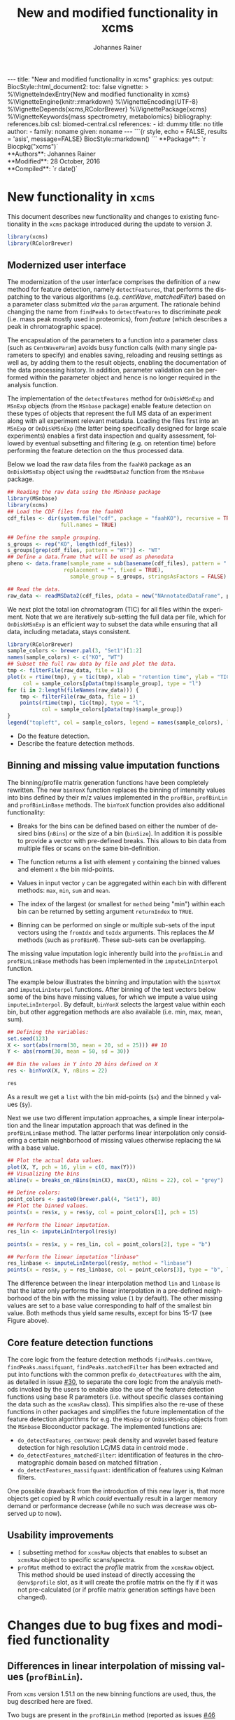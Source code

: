 #+TITLE: New and modified functionality in xcms
#+AUTHOR:    Johannes Rainer
#+EMAIL:     johannes.rainer@eurac.edu
#+DESCRIPTION:
#+KEYWORDS:
#+LANGUAGE:  en
#+OPTIONS: ^:{} toc:nil
#+PROPERTY: exports code
#+PROPERTY: session *R*

#+BEGIN_EXPORT html
---
title: "New and modified functionality in xcms"
graphics: yes
output:
  BiocStyle::html_document2:
    toc: false
vignette: >
  %\VignetteIndexEntry{New and modified functionality in xcms}
  %\VignetteEngine{knitr::rmarkdown}
  %\VignetteEncoding{UTF-8}
  %\VignetteDepends{xcms,RColorBrewer}
  %\VignettePackage{xcms}
  %\VignetteKeywords{mass spectrometry, metabolomics}
bibliography: references.bib
csl: biomed-central.csl
references:
- id: dummy
  title: no title
  author:
  - family: noname
    given: noname
---

```{r style, echo = FALSE, results = 'asis', message=FALSE}
BiocStyle::markdown()
```

#+END_EXPORT

#+BEGIN_EXPORT html
**Package**: `r Biocpkg("xcms")`<br />
**Authors**: Johannes Rainer<br />
**Modified**: 28 October, 2016<br />
**Compiled**: `r date()`
#+END_EXPORT


* New functionality in =xcms=

This document describes new functionality and changes to existing functionality
in the =xcms= package introduced during the update to version /3/.

#+BEGIN_SRC R :ravel message = FALSE
  library(xcms)
  library(RColorBrewer)
#+END_SRC

** Modernized user interface

The modernization of the user interface comprises the definition of a new method
for feature detection, namely =detectFeatures=, that performs the dispatching to
the various algorithms (e.g. /centWave/, /matchedFilter/) based on a parameter class
submitted /via/ the =param= argument. The rationale behind changing the name from
=findPeaks= to =detectFeatures= to discriminate /peak/ (i.e. mass peak mostly used in
proteomics), from /feature/ (which describes a peak in chromatographic space).

The encapsulation of the parameters to a function into a parameter class (such
as =CentWaveParam=) avoids busy function calls (with many single parameters to
specify) and enables saving, reloading and reusing settings as well as, by
adding them to the result objects, enabling the documentation of the data
processing history. In addition, parameter validation can be performed within
the parameter object and hence is no longer required in the analysis function.

The implementation of the =detectFeatures= method for =OnDiskMSnExp= and =MSnExp=
objects (from the =MSnbase= package) enable feature detection on these types of
objects that represent the full MS data of an experiment along with all
experiment relevant metadata. Loading the files first into an =MSnExp= or
=OnDiskMSnExp= (the latter being specifically designed for large scale
experiments) enables a first data inspection and quality assessment, followed by
eventual subsetting and filtering (e.g. on retention time) before performing the
feature detection on the thus processed data.

Below we load the raw data files from the =faahKO= package as an =OnDiskMSnExp=
object using the =readMSData2= function from the =MSnbase= package.

#+BEGIN_SRC R :ravel message = FALSE, warning = FALSE
  ## Reading the raw data using the MSnbase package
  library(MSnbase)
  library(xcms)
  ## Load the CDF files from the faahKO
  cdf_files <- dir(system.file("cdf", package = "faahKO"), recursive = TRUE,
                   full.names = TRUE)

  ## Define the sample grouping.
  s_groups <- rep("KO", length(cdf_files))
  s_groups[grep(cdf_files, pattern = "WT")] <- "WT"
  ## Define a data.frame that will be used as phenodata
  pheno <- data.frame(sample_name = sub(basename(cdf_files), pattern = ".CDF",
					replacement = "", fixed = TRUE),
                      sample_group = s_groups, stringsAsFactors = FALSE)

  ## Read the data.
  raw_data <- readMSData2(cdf_files, pdata = new("NAnnotatedDataFrame", pheno))
#+END_SRC

We next plot the total ion chromatogram (TIC) for all files within the
experiment. Note that we are iteratively sub-setting the full data per file,
which for =OnDiskMSnExp= is an efficient way to subset the data while ensuring
that all data, including metadata, stays consistent.

#+NAME: faahKO-tic
#+BEGIN_SRC R :ravel message = FALSE, fig.align = 'center', fig.width = 8, fig.height = 4
  library(RColorBrewer)
  sample_colors <- brewer.pal(3, "Set1")[1:2]
  names(sample_colors) <- c("KO", "WT")
  ## Subset the full raw data by file and plot the data.
  tmp <- filterFile(raw_data, file = 1)
  plot(x = rtime(tmp), y = tic(tmp), xlab = "retention time", ylab = "TIC",
       col = sample_colors[pData(tmp)$sample_group], type = "l")
  for (i in 2:length(fileNames(raw_data))) {
      tmp <- filterFile(raw_data, file = i)
      points(rtime(tmp), tic(tmp), type = "l",
             col = sample_colors[pData(tmp)$sample_group])
  }
  legend("topleft", col = sample_colors, legend = names(sample_colors), lty = 1)
#+END_SRC

+ Do the feature detection.
+ Describe the feature detection methods.

** Binning and missing value imputation functions

The binning/profile matrix generation functions have been completely
rewritten. The new =binYonX= function replaces the binning of intensity values
into bins defined by their m/z values implemented in the =profBin=, =profBinLin= and
=profBinLinBase= methods. The =binYonX= function provides also additional functionality:

+ Breaks for the bins can be defined based on either the number of desired bins
  (=nBins=) or the size of a bin (=binSize=). In addition it is possible to provide
  a vector with pre-defined breaks. This allows to bin data from multiple files
  or scans on the same bin-definition.

+ The function returns a list with element =y= containing the binned values and
  element =x= the bin mid-points.

+ Values in input vector =y= can be aggregated within each bin with different
  methods: =max=, =min=, =sum= and =mean=.

+ The index of the largest (or smallest for =method= being "min") within each bin
  can be returned by setting argument =returnIndex= to =TRUE=.

+ Binning can be performed on single or multiple sub-sets of the input vectors
  using the =fromIdx= and =toIdx= arguments. This replaces the /M/ methods (such as
  =profBinM=). These sub-sets can be overlapping.

The missing value imputation logic inherently build into the =profBinLin= and
=profBinLinBase= methods has been implemented in the =imputeLinInterpol= function.

The example below illustrates the binning and imputation with the =binYtoX= and
=imputeLinInterpol= functions. After binning of the test vectors below some of the
bins have missing values, for which we impute a value using
=imputeLinInterpol=. By default, =binYonX= selects the largest value within each
bin, but other aggregation methods are also available (i.e. min, max, mean,
sum).

#+BEGIN_SRC R :ravel message = FALSE
  ## Defining the variables:
  set.seed(123)
  X <- sort(abs(rnorm(30, mean = 20, sd = 25))) ## 10
  Y <- abs(rnorm(30, mean = 50, sd = 30))

  ## Bin the values in Y into 20 bins defined on X
  res <- binYonX(X, Y, nBins = 22)

  res
#+END_SRC

As a result we get a =list= with the bin mid-points (=$x=) and the binned =y= values
(=$y=).

Next we use two different imputation approaches, a simple linear interpolation
and the linear imputation approach that was defined in the =profBinLinBase=
method. The latter performs linear interpolation only considering a certain
neighborhood of missing values otherwise replacing the =NA= with a base value.

#+BEGIN_SRC R :ravel binning-imputation-example, message = FALSE, fig.width = 10, fig.height = 7, fig.cap = 'Binning and missing value imputation results. Black points represent the input values, red the results from the binning and blue and green the results from the imputation (with method lin and linbase, respectively).'
  ## Plot the actual data values.
  plot(X, Y, pch = 16, ylim = c(0, max(Y)))
  ## Visualizing the bins
  abline(v = breaks_on_nBins(min(X), max(X), nBins = 22), col = "grey")

  ## Define colors:
  point_colors <- paste0(brewer.pal(4, "Set1"), 80)
  ## Plot the binned values.
  points(x = res$x, y = res$y, col = point_colors[1], pch = 15)

  ## Perform the linear imputation.
  res_lin <- imputeLinInterpol(res$y)

  points(x = res$x, y = res_lin, col = point_colors[2], type = "b")

  ## Perform the linear imputation "linbase"
  res_linbase <- imputeLinInterpol(res$y, method = "linbase")
  points(x = res$x, y = res_linbase, col = point_colors[3], type = "b", lty = 2)
#+END_SRC

The difference between the linear interpolation method =lin= and =linbase= is that
the latter only performs the linear interpolation in a pre-defined neighborhood
of the bin with the missing value (=1= by default). The other missing values are
set to a base value corresponding to half of the smallest bin value. Both
methods thus yield same results, except for bins 15-17 (see Figure above).

** Core feature detection functions

The core logic from the feature detection methods =findPeaks.centWave=,
=findPeaks.massifquant=, =findPeaks.matchedFilter= has been extracted and put into
functions with the common prefix =do_detectFeatures= with the aim, as detailed in
issue [[https://github.com/sneumann/xcms/issues/30][#30]], to separate the core logic from the analysis methods invoked by the
users to enable also the use of the feature detection functions using base R
parameters (i.e. without specific classes containing the data such as the
=xcmsRaw= class). This simplifies also the re-use of these functions in other
packages and simplifies the future implementation of the feature detection
algorithms for e.g. the =MSnExp= or =OnDiskMSnExp= objects from the =MSnbase=
Bioconductor package. The implemented functions are:

+ =do_detectFeatures_centWave=: peak density and wavelet based feature detection
  for high resolution LC/MS data in centroid mode \cite{Tautenhahn:2008fx}.
+ =do_detectFeatures_matchedFilter=: identification of features in the
  chromatographic domain based on matched filtration \cite{Smith:2006ic}.
+ =do_detectFeatures_massifquant=: identification of features using Kalman
  filters.

One possible drawback from the introduction of this new layer is, that more
objects get copied by R which /could/ eventually result in a larger memory demand
or performance decrease (while no such was decrease was observed up to now).

** Usability improvements

+ =[= subsetting method for =xcmsRaw= objects that enables to subset an =xcmsRaw=
  object to specific scans/spectra.
+ =profMat= method to extract the /profile/ matrix from the =xcmsRaw= object. This
  method should be used instead of directly accessing the =@env$profile= slot, as
  it will create the profile matrix on the fly if it was not pre-calculated (or
  if profile matrix generation settings have been changed).

* Changes due to bug fixes and modified functionality

** Differences in linear interpolation of missing values (=profBinLin=).

From =xcms= version 1.51.1 on the new binning functions are used, thus, the bug
described here are fixed.

Two bugs are present in the =profBinLin= method (reported as issues [[https://github.com/sneumann/xcms/issues/46][#46]] and [[https://github.com/sneumann/xcms/issues/49][#49]] on
github) which are fixed in the new =binYonX= and =imputeLinInterpol= functions:

+ The first bin value calculated by =profBinLin= can be wrong (i.e. not being the
  max value within that bin, but the first).
+ If the last bin contains also missing values, the method fails to determine
  a correct value for that bin.

The =profBinLin= method is used in =findPeaks.matchedFilter= if the profile
method is set to "binlin".

The example below illustrates both differences.

#+BEGIN_SRC R
  ## Define a vector with empty values at the end.
  X <- 1:11
  set.seed(123)
  Y <- sort(rnorm(11, mean = 20, sd = 10))
  Y[9:11] <- NA
  nas <- is.na(Y)
  ## Do interpolation with profBinLin:
  resX <- xcms:::profBinLin(X[!nas], Y[!nas], 5, xstart = min(X),
                            xend = max(X))
  resX
  res <- binYonX(X, Y, nBins = 5L, shiftByHalfBinSize = TRUE)
  resM <- imputeLinInterpol(res$y, method = "lin",
                            noInterpolAtEnds = TRUE)
  resM
#+END_SRC

Plotting the results helps to better compare the differences. The black points
in the figure below represent the actual values of =Y= and the grey vertical lines
the breaks defining the bins. The blue lines and points represent the result
from the =profBinLin= method. The bin values for the first and 4th bin are clearly
wrong. The green colored points and lines represent the results from the =binYonX=
and =imputeLinInterpol= functions (showing the correct binning and interpolation).

#+BEGIN_SRC R :ravel profBinLin-problems, message = FALSE, fig.align = 'center', fig.width=10, fig.height = 7, fig.cap = "Illustration of the two bugs in profBinLin. The input values are represented by black points, grey vertical lines indicate the bins. The results from binning and interpolation with profBinLin are shown in blue and those from binYonX in combination with imputeLinInterpol in green."
  plot(x = X, y = Y, pch = 16, ylim = c(0, max(Y, na.rm = TRUE)),
       xlim = c(0, 12))
  ## Plot the breaks
  abline(v = breaks_on_nBins(min(X), max(X), 5L, TRUE), col = "grey")
  ## Result from profBinLin:
  points(x = res$x, y = resX, col = "blue", type = "b")
  ## Results from imputeLinInterpol
  points(x = res$x, y = resM, col = "green", type = "b",
         pch = 4, lty = 2)

#+END_SRC

Note that by default =imputeLinInterpol= would also interpolate missing values at
the beginning and the end of the provided numeric vector. This can be disabled
(to be compliant with =profBinLin=) by setting parameter =noInterpolAtEnds= to
=TRUE= (like in the example above).

** Differences due to updates in =do_detectFeatures_matchedFilter=, respectively =findPeaks.matchedFilter=.

The original =findPeaks.matchedFilter= (up to version 1.49.7) had several
shortcomings and bugs that have been fixed in the new
=do_detectFeatures_matchedFilter= method:

+ The internal iterative processing of smaller chunks of the full data (also
  referred to as /iterative buffering/) could result, for some bin (step) sizes to
  unstable binning results (discussed in issue [[https://github.com/sneumann/xcms/issues/47][#47]] on github): calculation of
  the breaks, or to be precise, the actually used bin size was performed in each
  iteration and could lead to slightly different sizes between iterations (due
  to rounding errors caused by floating point number representations in C).

+ The iterative buffering raises also a conceptual issue when linear
  interpolation is performed to impute missing values: the linear imputation
  will only consider values within the actually processed buffer and can thus
  lead to wrong or inaccurate imputations.

+ The =profBinLin= implementation contains two bugs, one that can result in
  failing to identify the maximal value in the first and last bin (see issue
  [[https://github.com/sneumann/xcms/issues/46][#46]]) and one that fails to assign a value to a bin (issue [[https://github.com/sneumann/xcms/issues/49][#49]]). Both are fixed
  in the =do_detectFeatures_matchedFilter= implementation.

A detailed description of tests comparing all implementations is available in
issue [[https://github.com/sneumann/xcms/issues/52][#52]] on github. Note also that in course of these changes also the =getEIC=
method has been updated to use the new binning and missing value imputation
function.

While it is strongly discouraged, it is still possible to use to /old/ code (from
1.49.7) by calling =useOriginalCode(TRUE)=.

** Differences in =findPeaks.massifquant=

+ Argument =scanrange= was ignored in the /original/ old code (issue [[https://github.com/sneumann/xcms/issues/61][#61]]).
+ The method returned a =matrix= if =withWave= was =0= and a =xcmsPeaks= object
  otherwise. The updated version returns *always* an =xcmsPeaks= object (issue #60).

** =scanrange= parameter in all =findPeaks= methods

The =scanrange= in the =findPeaks= methods is supposed to enable the peak detection
only within a user-defined range of scans. This was however not performed in
each method. Due to a bug in =findPeaks.matchedFilter='s original code the
argument was ignored, except if the upper scan number of the user defined range
was larger than the total number of available scans (see issue [[https://github.com/sneumann/xcms/issues/63][#63]]). In
=findPeaks.massifquant= the argument was completely ignored (see issue [[https://github.com/sneumann/xcms/issues/61][#61]]) and,
while the argument was considered in =findPeaks.centWave= and feature detection
was performed within the specified scan range, but the original =@scantime= slot
was used throughout the code instead of just the scan times for the specified
scan indices (see issue [[https://github.com/sneumann/xcms/issues/64][#64]]).

These problems have been fixed in version 1.51.1 by first sub-setting the
=xcmsRaw= object (using the =[= method) before actually performing the feature
detection.

** Problems with iterative binning of small data sub-sets in =findPeaks.matchedFilter= :noexport:

The problem described here has been fixed in =xcms= >= 1.51.1.

The iterative binning of only small sub-sets of data causes problems with
=profBinLinBase=, in which data imputation might be skipped in some iterations
while it is performed in others (also discussed in issue [[https://github.com/sneumann/xcms/issues/47][#47]] on github).

Iterative buffering has both conceptual and computational issues.
+ Conceptual: =profBinLin= and =profBinLinBase= do a linear interpolation to impute
  missing values. This is obviously affected by the input data, i.e. if only a
  small subset of input data is considered, the imputation can change.

+ Computational: the iterative buffering is slower than binning of the full
  data.

An additional problem comes with the implementation of the =profBin= method in
=xcms= that was used in the =findPeaks.matchedFilter= method for method being =lin=:
the bin size is calculated anew in each call, thus, due to rounding errors
(imprecision of floating point numbers), the bin size will be slightly different
in each call, which can lead to wrong binning results (see issue [[https://github.com/sneumann/xcms/issues/47][#47]] on github).

Example with =profBinLinBase= resulting in an error: if =step= and =basespace= are
both =0.1= it seems that not in all buffer-generation iterations a interpolation
is initiated, i.e. the variable =ibase= in the C-function is sometimes set to =1=
(interpolation with neighboring bins) and sometimes to =0=.

This is also extensively documented in issue [[https://github.com/sneumann/xcms/issues/52][#52]].

** Different binning results due to /internal/ and /external/ breaks definition :noexport:

*FIXED*: the bin calculation in C uses now also a multiplication instead of a
addition thus resulting in identical breaks!

Breaks calculated by the =breaks_on_nBins= function are equal as breaks calculated
using the =seq= function, but they are not identical.

#+BEGIN_SRC R
  library(xcms)

  ## Define breaks from 200 to 600
  brks <- seq(200, 600, length.out = 2002)
  brks2 <- xcms:::breaks_on_nBins(200, 600, nBins = 2001)
  all.equal(brks, brks2)
  identical(brks, brks2)

  ## The difference is very small, but could still, in the binning
  ## yield slightly different results depending on which breaks are
  ## used.
  range(brks - brks2)
#+END_SRC

** Implementation and comparison for =matchedFilter=		   :noexport:

These results base on the test =dontrun_test_do_detectFeatures_matchedFilter_impl=
defined in /test_do_detectFeatures_matchedFilter.R/

We have 4 different functions to test and compare to the original one:
+ *A*: =.matchedFilter_orig=: it's the original code.
+ *B*: =.matchedFilter_binYonX_iter=: uses the same sequential
  buffering than the original code, but uses =binYonX= for binning and
  =imputeLinInterpol= for interpolation.
+ *C*: =.matchedFilter_no_iter=: contains the original code, but
  avoids sequential buffering, i.e. creates the whole matrix in one go.
+ *D*: =.matchedFilter_binYonX_no_iter=: my favorite: uses =binYonX= and
  =imputeLinInterpol= and avoids the sequential buffering by creating the full
  matrix in one go.

Notes: for plain =bin= we expect that results with and without iterative buffering
are identical.

*Comparisons*:
+ [X] *A* /vs/ original:
  - =bin=: always OK.
  - =binlin=: always OK.
  - =binlinbase=: always OK.
+ [X] *B* /vs/ original:
  - =bin=: OK unless =step= is =0.2=: most likely rounding problem.
  - =binlin=: only once OK. Results are not equal, but comparable.
  - =binlinbase=: similar but not equal.
+ [X] *C* /vs/ original:
  - =bin=: OK unless =step= is =0.2=:
  - =binlin=: never OK: due to interpolation on full, or subset data.
  - =binlinbase=: similar but not equal.
+ [X] *D* /vs/ original:
  - =bin=: OK unless =step= is =0.2=: most likely rounding problem.
  - =binlin=: never OK: due to interpolation on full, or subset data AND due to
    fix of the bug in =profBinLin=.
  - =binlinbase=: similar but not equal.
+ [X] *B* /vs/ *C*:
  - =bin=: always OK.
  - =binlin=: results similar but not equal; higher =snthresh= results in higher
    similarity.
  - =binlinbase=: highly similar.
+ [X] *B* /vs/ *D*:
  - =bin=: always OK.
  - =binlin=: results similar but not equal; higher =snthresh= results in higher
    similarity.
  - =binlinbase=: highly similar.
+ [X] *C* /vs/ *D*:
  - =bin=: always OK.
  - =binlin=: results almost identical; higher =snthresh= results in higher
    similarity.
  - =binlinbase=: always OK.


*Conclusions*:
+ =none= (only binning, but no linear interpolation; corresponds to method =bin= in
  =findPeaks.matchedFilter=): The results are identical between all methods for
  all except one setting: with =step= being =0.2= (or =0.4= etc) on one test file the
  results differ between methods with and without iterative buffering. The
  reason for this is most likely rounding errors in floating point number
  representation: =profBin= calculates the size of the bin in each call, thus,
  when called repeatedly based on different input values, the size is slightly
  different, which then can lead to binning differences (see also [[https://github.com/sneumann/xcms/issues/47][issue #47]] on
  github).

+ =lin= (binning followed by linear interpolation to impute missing values; method
  =binlin= in =findPeaks.matchedFilter=): There are two reasons for differences
  observed here: 1) the first bin value (and eventually the last bin value) are
  sometimes wrong (issue [[https://github.com/sneumann/xcms/issues/46][#46]]). This results in differences between =binYonX= and
  =imputeKinInterpol= based approach and =profBinLin= (with the former being
  presumably correct). Also, this has a bigger influence when the
  binning/missing value imputation is performed iteratively. Thus, the
  difference between the =binYonX= - =imputeLinInterpol= and =profBinLin= approach
  without iterative buffering are only very small. 2) Linear interpolation on
  the full data set compared to subsequent sub-sets will undoubtedly lead to
  differences. Because based on the full data set, the non-iterative approach
  results in the expected and more accurate results.

+ =linbase=: results are identical if =basespace= (respectively =distance=) is such
  that no interpolation takes place. With interpolation (e.g. =distance= being =1=)
  differences (albeit small) are present between approaches with and without iterative
  buffering. The results for the approaches without iterative buffering (using
  =profBinBase= respectively =binYonX= with =imputeLinIterpol=) are identical, again
  arguing in favor of these approaches.

Thus, summarizing, the approaches without the iterative buffering yield more
reliable (and presumably correct) results. Given also that the =binYonX= in
combination with =imputeLinInterpol= identify similar peaks than the non-iterative
approaches using the original code, we can change the code to use these former
methods as default.

* Under the hood changes

These changes and updates will not have any large impact on the day-to-day use of
=xcms= and are listed here for completeness.

+ From =xcms= version 1.51.1 on the default methods from the =mzR= package are used
  for data import. Besides ensuring easier maintenance, this enables also data
  import from /gzipped/ mzML files.


* Introducing =DRanges=.						   :noexport:

*Note*: the code for this is in the =dranges= branch. The last status/problem is
that it is not quite clear how to determine the /correct/ number of decimal
places: =as.character= uses =options()$scipen= to determine how many decimal places
are represented, =sprintf= allows much more decimal places, e.g. with =%.30f=, but
these become unstable and random. The /best/ solution for now would be to limit to
a certain number of /secure/ decimal places (16?) and specify this as global
option that might be changed later. Check also =.Machine= for details on
precision, max integer etc. Note also that we are pretty much limited by the
largest =integer= that can be represented.

The =multiplier= thus has definitely be smaller than:
#+BEGIN_SRC R
  maxPos <- nchar(as.character(.Machine$integer.max))
  maxMult <- 10^maxPos

#+END_SRC

Note that we would actually just have to check that the to-be-transformed
integers don't get too large; thus we could allow more decimal places.

The idea is to use all of the =IRanges= functionality, but for any =numeric=
ranges. Examples for such ranges could be the m/z range of a feature, or the
retention time range defining a feature.

The idea is pretty simple, the =DRanges= (/D/ standing for /double/, alternatively /N/
for /numeric/) extends the =IRanges=, the =start= and =end= of the =IRanges= are
calculated by multiplying the start and end defining the numeric range by =10^d=
with =d= being the number of decimal places.

First thing is to get the number of decimal places: using code from a pretty old
post on stackoverflow
(http://stackoverflow.com/questions/5173692/how-to-return-number-of-decimal-places-in-r):


#+BEGIN_SRC R
  decimalplaces <- function(x) {
      if ((x %% 1) != 0) {
          nchar(strsplit(sub('0+$', '', as.character(x)), ".", fixed=TRUE)[[1]][[2]])
      } else {
          return(0)
      }
  }

  num.decimals <- function(x) {
      stopifnot(class(x)=="numeric")
      x <- sub("0+$","",x)
      x <- sub("^.+[.]","",x)
      nchar(x)
  }


#+END_SRC

The former is actually faster.

Eventually even =C=?
http://stackoverflow.com/questions/1083304/c-c-counting-the-number-of-decimals

#+BEGIN_EXAMPLE
  string number = "543.014";
  size_t dotFound;
  stoi(number, &dotFound));
  string(number).substr(dotFound).size()
#+END_EXAMPLE

Be aware that =number= MUST be a float/double!

alternatively:
http://stackoverflow.com/questions/9843999/calculate-number-of-decimal-places-for-a-float-value-without-libraries.

* Currently internal functionality 				   :noexport:

** =ProcessHistory=: track processing steps

This functionality comprises the =ProcessHistory= class and the =.processHistory=
slot of the =xcmsSet= objects. The =xcmsSet= function already adds a feature
detection processing step for each file to this slot. Subsetting of =xcmsSet=
objects with =[= or =split= correctly process also this slot as does concatenation
using =c=. For processing steps other than /feature detection/ a new element should
be added to the variable =.PROCSTEPS= (defined in /DataClasses.R/.
At some point we could implement methods =getProcessErrors= and =getProcessHistory=
(essentially just calling the =.getProcessErrors= and =.getProcessHistory=
functions in /functions-xcmsSet.R/.

Some additional functionality that could be implemented:
+ Sort the processing history by the =date= slot.
+ Save also analysis properties into an object extending the =ProcessHistory=:
  this would enable to get the exact settings for each processing step.

* Internal changes						   :noexport:

** Changing the way how data is imported

Random errors happen when processing a large number of files with =xcms=. This
might indicate some memory problems, eventually related to the =mzR= package
(similar to the ones spotted in =MSnbase=).

What I want to test:
+ [X] Does =mzR::openMSFile= work also for /netCDF/? No. we would have to check for
  the file type and specify the =backend= based on that.
+ [X] What about writing a new importer that does not need all the objects and
  the presumably old code in =mzR=? -> =readRawData=.

That has been fixed (see above). The /default/ methods for data import form =mzR=
are now used by default.

** Functions and methods to be deprecated and removed.

+ [ ] =xcmsSource= method: not needed anymore, reading is done by =readRawData=.
+ [ ] =loadRaw=, =initialize= for =netCdfSource= and =rampSource=: replaced by
  =readRawData=.
+ [ ] =netCdfSource= and =rampSource= S4 classes: not needed anymore, reading is
  done by =readRawData=.

** Unneeded /R/ files

+ [ ] /netCDF.R/.
+ [ ] /ramp.R/.

*** Unit tests to be removed

+ [ ] /runit.ramp.R/.

* Deprecated functions and files

Here we list all of the functions and related files that are deprecated.

+ =xcmsParallelSetup=, =xcmsPapply=, =xcmsClusterApply=: use =BiocParallel= package
  instead to setup and perform parallel processing, either /via/ the =BPPARAM=
  parameter to function and methods, or by calling =register= to globally set
  parallel processing.

+ =profBin=, =profBinM=, =profBinLin=, =profBinLinM=, =profBinLinBase=, =profBinLinBaseM=:
  replaced by the =binYonX= and =imputeLinInterpol= functions. Also, to create or
  extract the profile matrix from an =xcmsRaw= object, the =profMat= method.


** Deprecated

*** xcms 1.49:

+ =xcmsParallelSetup= (Deprecated.R)
+ =xcmsPapply= (Deprecated.R)
+ =xcmsClusterApply= (Deprecated.R)

*** xcms 1.51:

+ =profBin= (c.R)
+ =profBinM= (c.R)
+ =profBinLin= (c.R)
+ =profBinLinM= (c.R)
+ =profBinLinBase= (c.R)
+ =profBinLinBaseM= (c.R)

** Defunct

* TODOs								   :noexport:

** TODO Deprecate binning functions.

All done except for the retention time correction!!!

** TODO Continue implementing the =do_= functions.
** TODO Define a new object to contain the preprocessing results

This object should replace in the long run the =xcmsSet= object providing the same
functionality while in addition add a better integration of the original raw
data files. The object should contain:

+ Peak/feature data (similar to the =xcmsSet@peaks= slot).
+ Alignment across samples information (similar to the =xcmsSet@groups= slot).
+ Corrected retention time (similar to the =xcmsSet@rt$adjusted= slot).
+ All experimental and phenotypical information.
+ A /link/ to the raw data.
+ History on data manipulation and processing.

Based on these prerequisites, an object extending Biobase's =MSnExp= or
=OnDiskMSnExp= would be ideal. The =MSnExp= would however be /too mighty/ (as it
contains all of the raw data) and the more light weight =OnDiskMSnExp= should
hence be used. While being somewhat similar to the =xcmsSet= =xcmsRaw= object setup,
the new implementation would ensure a better and less error prone import of the
raw (or even processed) data. Some data (TIC etc) are even cached within the
=OnDiskMSnExp= enabling faster data access.

Note that the lack of easy access to raw data disqualifies the =MSnSet= object
from the =MSnbase= package.

The feature data should be placed into the =assayData= environment of the object
to avoid copying etc of the data. Check also =assayDataElement()= in =MSnbase=.

* References

